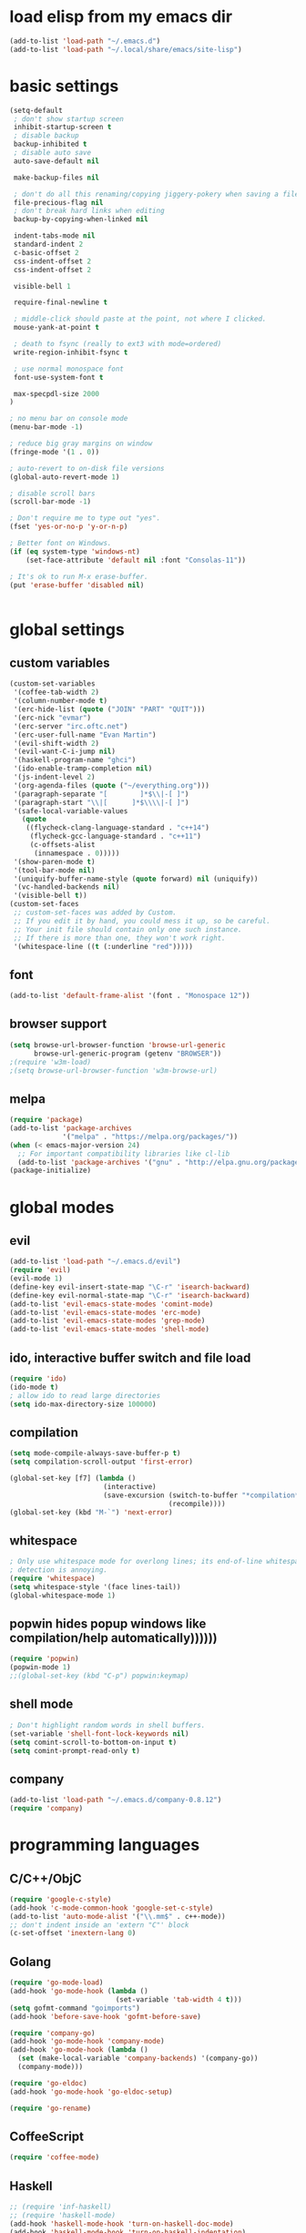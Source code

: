 * load elisp from my emacs dir
#+BEGIN_SRC emacs-lisp
  (add-to-list 'load-path "~/.emacs.d")
  (add-to-list 'load-path "~/.local/share/emacs/site-lisp")
#+END_SRC
* basic settings
#+BEGIN_SRC emacs-lisp
  (setq-default
   ; don't show startup screen
   inhibit-startup-screen t
   ; disable backup
   backup-inhibited t
   ; disable auto save
   auto-save-default nil

   make-backup-files nil

   ; don't do all this renaming/copying jiggery-pokery when saving a file.
   file-precious-flag nil
   ; don't break hard links when editing
   backup-by-copying-when-linked nil

   indent-tabs-mode nil
   standard-indent 2
   c-basic-offset 2
   css-indent-offset 2
   css-indent-offset 2

   visible-bell 1

   require-final-newline t

   ; middle-click should paste at the point, not where I clicked.
   mouse-yank-at-point t

   ; death to fsync (really to ext3 with mode=ordered)
   write-region-inhibit-fsync t
  
   ; use normal monospace font
   font-use-system-font t

   max-specpdl-size 2000
  )

  ; no menu bar on console mode
  (menu-bar-mode -1)

  ; reduce big gray margins on window
  (fringe-mode '(1 . 0))

  ; auto-revert to on-disk file versions
  (global-auto-revert-mode 1)

  ; disable scroll bars
  (scroll-bar-mode -1)

  ; Don't require me to type out "yes".
  (fset 'yes-or-no-p 'y-or-n-p)

  ; Better font on Windows.
  (if (eq system-type 'windows-nt)
      (set-face-attribute 'default nil :font "Consolas-11"))

  ; It's ok to run M-x erase-buffer.
  (put 'erase-buffer 'disabled nil)


#+END_SRC
  
* global settings
** custom variables
#+BEGIN_SRC emacs-lisp
  (custom-set-variables
   '(coffee-tab-width 2)
   '(column-number-mode t)
   '(erc-hide-list (quote ("JOIN" "PART" "QUIT")))
   '(erc-nick "evmar")
   '(erc-server "irc.oftc.net")
   '(erc-user-full-name "Evan Martin")
   '(evil-shift-width 2)
   '(evil-want-C-i-jump nil)
   '(haskell-program-name "ghci")
   '(ido-enable-tramp-completion nil)
   '(js-indent-level 2)
   '(org-agenda-files (quote ("~/everything.org")))
   '(paragraph-separate "[        ]*$\\|-[ ]")
   '(paragraph-start "\\|[      ]*$\\\\|-[ ]")
   '(safe-local-variable-values
     (quote
      ((flycheck-clang-language-standard . "c++14")
       (flycheck-gcc-language-standard . "c++11")
       (c-offsets-alist
        (innamespace . 0)))))
   '(show-paren-mode t)
   '(tool-bar-mode nil)
   '(uniquify-buffer-name-style (quote forward) nil (uniquify))
   '(vc-handled-backends nil)
   '(visible-bell t))
  (custom-set-faces
   ;; custom-set-faces was added by Custom.
   ;; If you edit it by hand, you could mess it up, so be careful.
   ;; Your init file should contain only one such instance.
   ;; If there is more than one, they won't work right.
   '(whitespace-line ((t (:underline "red")))))
#+END_SRC

** font
#+BEGIN_SRC emacs-lisp
  (add-to-list 'default-frame-alist '(font . "Monospace 12"))

#+END_SRC
** browser support
#+BEGIN_SRC emacs-lisp
  (setq browse-url-browser-function 'browse-url-generic
        browse-url-generic-program (getenv "BROWSER"))
  ;(require 'w3m-load)
  ;(setq browse-url-browser-function 'w3m-browse-url)
  
#+END_SRC
** melpa
#+BEGIN_SRC emacs-lisp
  (require 'package)
  (add-to-list 'package-archives
               '("melpa" . "https://melpa.org/packages/"))
  (when (< emacs-major-version 24)
    ;; For important compatibility libraries like cl-lib
    (add-to-list 'package-archives '("gnu" . "http://elpa.gnu.org/packages/")))
  (package-initialize)

#+END_SRC
* global modes
** evil
#+BEGIN_SRC emacs-lisp
  (add-to-list 'load-path "~/.emacs.d/evil")
  (require 'evil)
  (evil-mode 1)
  (define-key evil-insert-state-map "\C-r" 'isearch-backward)
  (define-key evil-normal-state-map "\C-r" 'isearch-backward)
  (add-to-list 'evil-emacs-state-modes 'comint-mode)
  (add-to-list 'evil-emacs-state-modes 'erc-mode)
  (add-to-list 'evil-emacs-state-modes 'grep-mode)
  (add-to-list 'evil-emacs-state-modes 'shell-mode)
#+END_SRC
** ido, interactive buffer switch and file load
#+BEGIN_SRC emacs-lisp
  (require 'ido)
  (ido-mode t)
  ; allow ido to read large directories
  (setq ido-max-directory-size 100000)
  
#+END_SRC
  
** compilation
#+BEGIN_SRC emacs-lisp
  (setq mode-compile-always-save-buffer-p t)
  (setq compilation-scroll-output 'first-error)

  (global-set-key [f7] (lambda ()
                         (interactive)
                         (save-excursion (switch-to-buffer "*compilation*")
                                         (recompile))))
  (global-set-key (kbd "M-`") 'next-error)
#+END_SRC

** whitespace
#+BEGIN_SRC emacs-lisp
  ; Only use whitespace mode for overlong lines; its end-of-line whitespace
  ; detection is annoying.
  (require 'whitespace)
  (setq whitespace-style '(face lines-tail))
  (global-whitespace-mode 1)
#+END_SRC

** popwin hides popup windows like compilation/help automatically))))))
#+BEGIN_SRC emacs-lisp
  (require 'popwin)
  (popwin-mode 1)
  ;;(global-set-key (kbd "C-p") popwin:keymap)
#+END_SRC
** shell mode
#+BEGIN_SRC emacs-lisp
  ; Don't highlight random words in shell buffers.
  (set-variable 'shell-font-lock-keywords nil)
  (setq comint-scroll-to-bottom-on-input t)
  (setq comint-prompt-read-only t)
#+END_SRC
** company
#+BEGIN_SRC emacs-lisp
  (add-to-list 'load-path "~/.emacs.d/company-0.8.12")
  (require 'company)
#+END_SRC

* programming languages
** C/C++/ObjC
#+BEGIN_SRC emacs-lisp
  (require 'google-c-style)
  (add-hook 'c-mode-common-hook 'google-set-c-style)
  (add-to-list 'auto-mode-alist '("\\.mm$" . c++-mode))
  ;; don't indent inside an 'extern "C"' block
  (c-set-offset 'inextern-lang 0)
#+END_SRC

** Golang
#+BEGIN_SRC emacs-lisp
  (require 'go-mode-load)
  (add-hook 'go-mode-hook (lambda ()
                            (set-variable 'tab-width 4 t)))
  (setq gofmt-command "goimports")
  (add-hook 'before-save-hook 'gofmt-before-save)
  
  (require 'company-go)
  (add-hook 'go-mode-hook 'company-mode)
  (add-hook 'go-mode-hook (lambda ()
    (set (make-local-variable 'company-backends) '(company-go))
    (company-mode)))

  (require 'go-eldoc)
  (add-hook 'go-mode-hook 'go-eldoc-setup)

  (require 'go-rename)
#+END_SRC

** CoffeeScript
#+BEGIN_SRC emacs-lisp
  (require 'coffee-mode)
#+END_SRC

** Haskell
#+BEGIN_SRC emacs-lisp
  ;; (require 'inf-haskell)
  ;; (require 'haskell-mode)
  (add-hook 'haskell-mode-hook 'turn-on-haskell-doc-mode)
  (add-hook 'haskell-mode-hook 'turn-on-haskell-indentation)
  (add-to-list 'completion-ignored-extensions ".hi")
  (add-to-list 'auto-mode-alist '("\\.cpphs$" . haskell-mode))
  (add-to-list 'auto-mode-alist '("\\.chs$" . haskell-mode))
#+END_SRC

** Javascript
#+BEGIN_SRC emacs-lisp
  (require 'js)
  (add-to-list 'auto-mode-alist '("\\.jsx?$" . js-mode))
  (add-to-list 'auto-mode-alist '("\\.json$" . js-mode))
#+END_SRC

** lisp/scheme
#+BEGIN_SRC emacs-lisp
    (require 'paredit)
    
    (defface paren-face
      '((((class color))
         (:foreground "dark gray")))
      "Face for parens in lisp"
      :group 'faces)
    
    (defun lisp-settings ()
      (font-lock-add-keywords nil
                              '(("(\\|)" . 'paren-face)))
      (put 'match 'scheme-indent-function 1)
      (put 'match-let 'scheme-indent-function 0))
    
    (add-hook 'scheme-mode-hook 'lisp-settings)
    (add-hook 'emacs-lisp-mode-hook 'lisp-settings)
    (add-hook 'lpaca-mode-hook 'lisp-settings)
    
    (defun pjs-settings ()
      (put 'function 'scheme-indent-function 2))
    
#+END_SRC
** Markdown
#+BEGIN_SRC emacs-lisp
  (autoload 'markdown-mode "markdown-mode.el"
     "Major mode for editing Markdown files" t)
  (add-to-list 'auto-mode-alist '("\\.md$" . markdown-mode))
  (add-to-list 'auto-mode-alist '("\\.text$" . markdown-mode))
  (add-to-list 'auto-mode-alist '("\\.markdown$" . markdown-mode))
  (add-to-list 'auto-mode-alist '("\\.md$" . markdown-mode))
#+END_SRC

** Ninja
#+BEGIN_SRC emacs-lisp
  (require 'ninja-mode)
#+END_SRC

** Protobuf
#+BEGIN_SRC emacs-lisp
  (require 'protobuf-mode)
#+END_SRC

** Rust
#+BEGIN_SRC emacs-lisp
  (require 'rust-mode)
#+END_SRC

** SCons
#+BEGIN_SRC emacs-lisp
  (add-to-list 'auto-mode-alist '("\\.scons$" . python-mode))
#+END_SRC

** SQL
#+BEGIN_SRC emacs-lisp
  (require 'sql)
#+END_SRC

** Toml
#+BEGIN_SRC emacs-lisp
  (require 'toml-mode)
#+END_SRC

** Vala
#+BEGIN_SRC emacs-lisp
  (autoload 'vala-mode "vala-mode" "Major mode for editing Vala code." t)
  (add-to-list 'auto-mode-alist '("\\.vala$" . vala-mode))
  (add-to-list 'auto-mode-alist '("\\.vapi$" . vala-mode))
  (add-to-list 'file-coding-system-alist '("\\.vala$" . utf-8))
  (add-to-list 'file-coding-system-alist '("\\.vapi$" . utf-8))
#+END_SRC

** Yaml
#+BEGIN_SRC emacs-lisp
  (require 'yaml-mode)
  (add-to-list 'auto-mode-alist '("\\.ya?ml$" . yaml-mode))
#+END_SRC

** Web (HTML/CSS/JS)
#+BEGIN_SRC emacs-lisp
  (require 'web-mode)
  (setq web-mode-script-padding 0)
  (add-to-list 'auto-mode-alist '("\\.html?\\'" . web-mode))
  (add-to-list 'auto-mode-alist '("\\.s?css\\'" . web-mode))
  (add-to-list 'auto-mode-alist '("\\.[jt]sx?\\'" . web-mode))
#+END_SRC
*** Web/TypeScript
#+BEGIN_SRC emacs-lisp
  (add-hook 'web-mode-hook
            (lambda ()
              (when (string-match-p "\\.ts\\'" (buffer-file-name))
                (tide-setup)
                (flycheck-mode t)
                (eldoc-mode t))))

  (add-hook 'typescript-mode-hook
            (lambda ()
              (tide-setup)
              (flycheck-mode t)
              (setq flycheck-check-syntax-automatically '(save mode-enabled))
              (eldoc-mode t)))
#+END_SRC

* custom functions
** blog posts
#+BEGIN_SRC emacs-lisp
  ; Timestamp function.
  (defun timestamp ()
    "Insert a time stamp into the buffer."
    (interactive)
    (insert (format-time-string "%Y/%m/%d %H:%M" (current-time))))
  
  (defun new-post ()
    "Set up a post for lazyblog."
    (interactive)
    (insert "Timestamp: ") (timestamp) (insert "\n")
    (insert "Subject: \n")
    (insert "Summary: \n"))
  
#+END_SRC

** git
#+BEGIN_SRC emacs-lisp
  (require 'git-grep)
  
  (if (file-exists-p "~/.emacs.d/magit/50magit.el")
      (progn
        (add-to-list 'load-path "~/.emacs.d/magit")
        (require '50magit)))
#+END_SRC
** random helpers
#+BEGIN_SRC emacs-lisp
(defun ami-summarize-indentation-at-point ()
  "Echo a summary of how one gets from the left-most column to
  POINT in terms of indentation changes."
  (interactive)
  (save-excursion
    (let ((cur-indent most-positive-fixnum)
          (trace '()))
      (while (not (bobp))
        (let ((current-line (buffer-substring (line-beginning-position)
                                              (line-end-position))))
          (when (and (not (string-match "^\\s-*$" current-line))
                     (< (current-indentation) cur-indent))
            (setq cur-indent (current-indentation))
            (setq trace (cons current-line trace))
            (if (or (string-match "^\\s-*}" current-line)
                    (string-match "^\\s-*else " current-line)
                    (string-match "^\\s-*elif " current-line))
                (setq cur-indent (1+ cur-indent)))))
        (forward-line -1))
      (message "%s" (mapconcat 'identity trace "\n")))))

; Trim initial/trailing whitespace from a string.
(defun trim (s)
  (replace-regexp-in-string "\n*$" "" s))

(defun create-scratch-buffer nil
  "create a scratch buffer"
  (interactive)
  (switch-to-buffer (get-buffer-create "*scratch*"))
  (lisp-interaction-mode))
#+END_SRC
** run command line in notes
#+BEGIN_SRC emacs-lisp
  (require 'thingatpt)
  (defun bounds-of-commandline-at-point ()
    (let ((start
           (save-excursion
             (beginning-of-line)
             (point)))
          (end
           (save-excursion
             (end-of-line)
             (while (equal (preceding-char) ?\\)
               (forward-line)
               (end-of-line))
             (point))))
      (cons start end)))
  
  (put 'commandline 'bounds-of-thing-at-point
       'bounds-of-commandline-at-point)
  
  (defun shell-command-at-point ()
    (interactive)
    (let* ((buffer-name "*subcommand*")
           (cmdline (thing-at-point 'commandline))
           (full-command (concat "echo " cmdline " && " cmdline " &")))
      (if (get-buffer buffer-name)
          (kill-buffer buffer-name))
      ;; (start-process-shell-command "subcommand" buffer-name
      ;;                              (concat "echo " cmdline " && " cmdline))
      ;; (switch-to-buffer buffer-name))
      (shell-command full-command buffer-name)))
  
  (global-set-key (kbd "M-@") 'shell-command-at-point)
#+END_SRC
* custom modeline
#+BEGIN_SRC emacs-lisp
  ;; http://amitp.blogspot.com/2011/08/emacs-custom-mode-line.html
  
  (defun shorten-directory (dir max-length)
    "Show up to `max-length' characters of a directory name `dir'."
    (let ((path (reverse (split-string (abbreviate-file-name dir) "/")))
          (output ""))
      (when (and path (equal "" (car path)))
        (setq path (cdr path)))
      (while (and path (< (length output) (- max-length 4)))
        (setq output (concat (car path) "/" output))
        (setq path (cdr path)))
      (when path
        (setq output (concat ".../" output)))
      output))
  
  (setq-default
   mode-line-format
   '(
     ;; line/col
     "%4l:%2c  "
  
     ;; dir + file name
     (:propertize (:eval (when (not (string-prefix-p "*" (buffer-name)))
                           (shorten-directory default-directory 30)))
                  face mode-line-directory-face)
     (:propertize "%b"
                  face mode-line-filename-face)
  
     ;; mod state
     (:eval (when (buffer-modified-p) "*"))
  
     "  "
  
     (vc-mode vc-mode)
  
     ;; major mode
     "[%m]"))
  
  (make-face 'mode-line-directory-face)
  (set-face-attribute 'mode-line-directory-face nil
                      :foreground "gray20")
  
  (make-face 'mode-line-filename-face)
  (set-face-attribute 'mode-line-filename-face nil
                      :weight 'bold)
#+END_SRC
* per-machine settings from local.el, if they exist
#+BEGIN_SRC emacs-lisp
  (load "local" t t)
#+END_SRC

